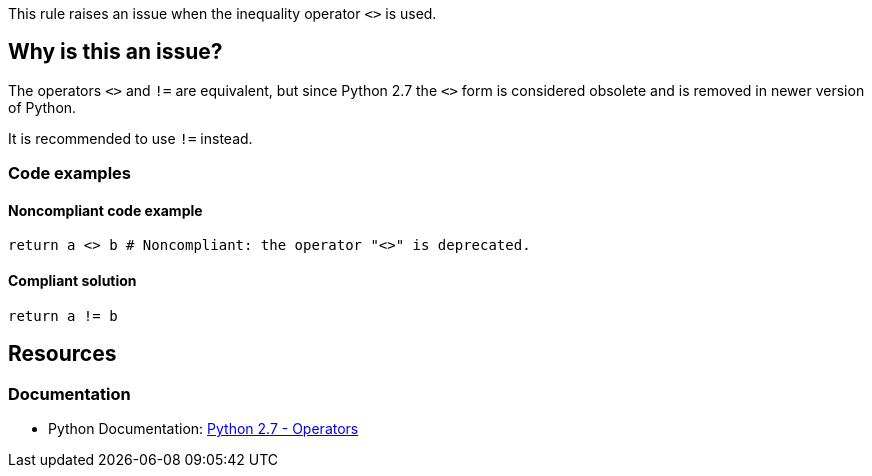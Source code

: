 This rule raises an issue when the inequality operator `<>` is used.

== Why is this an issue?

The operators ``++<>++`` and ``++!=++`` are equivalent, but since Python 2.7 the ``++<>++`` form is considered obsolete and is removed in newer version of Python.

It is recommended to use `!=` instead.

=== Code examples

==== Noncompliant code example

[source,python,diff-id=1,diff-type=noncompliant]
----
return a <> b # Noncompliant: the operator "<>" is deprecated.
----


==== Compliant solution

[source,python,diff-id=1,diff-type=compliant]
----
return a != b
----

== Resources

=== Documentation

* Python Documentation: https://docs.python.org/2.7/reference/lexical_analysis.html#operators[Python 2.7 - Operators]

ifdef::env-github,rspecator-view[]


'''
== Implementation Specification
(visible only on this page)

=== Message

Use "!=" instead.


endif::env-github,rspecator-view[]
